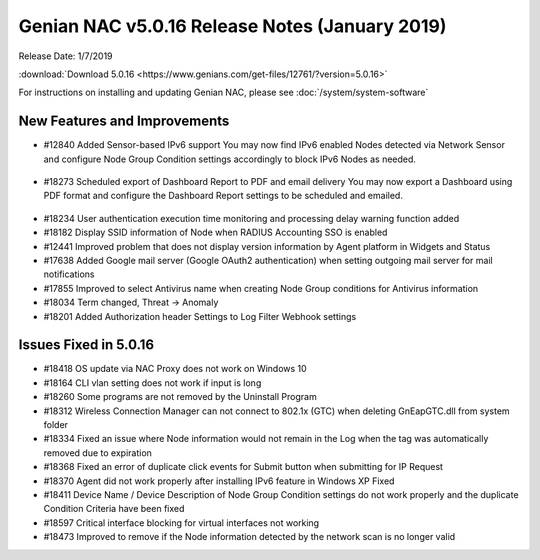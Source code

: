 Genian NAC v5.0.16 Release Notes (January 2019)
===============================================

Release Date: 1/7/2019

:download:`Download 5.0.16 <https://www.genians.com/get-files/12761/?version=5.0.16>` 

For instructions on installing and updating Genian NAC, please see :doc:`/system/system-software`  

New Features and Improvements
-----------------------------

- #12840 Added Sensor-based IPv6 support 
  You may now find IPv6 enabled Nodes detected via Network Sensor and configure Node Group Condition settings accordingly to block IPv6 Nodes as needed.

 .. image:: /images/ipv6_popup.png
    :width: 600px

- #18273 Scheduled export of Dashboard Report to PDF and email delivery 
  You may now export a Dashboard using PDF format and configure the Dashboard Report settings to be scheduled and emailed.

 .. image:: /images/dashboard_report.png
    :width: 500px
    
- #18234 User authentication execution time monitoring and processing delay warning function added
- #18182 Display SSID information of Node when RADIUS Accounting SSO is enabled
- #12441 Improved problem that does not display version information by Agent platform in Widgets and Status
- #17638 Added Google mail server (Google OAuth2 authentication) when setting outgoing mail server for mail notifications
- #17855 Improved to select Antivirus name when creating Node Group conditions for Antivirus information
- #18034 Term changed, Threat -> Anomaly
- #18201 Added Authorization header Settings to Log Filter Webhook settings

Issues Fixed in 5.0.16
----------------------

- #18418 OS update via NAC Proxy does not work on Windows 10
- #18164 CLI vlan setting does not work if input is long
- #18260 Some programs are not removed by the Uninstall Program
- #18312 Wireless Connection Manager can not connect to 802.1x (GTC) when deleting GnEapGTC.dll from system folder
- #18334 Fixed an issue where Node information would not remain in the Log when the tag was automatically removed due to expiration
- #18368 Fixed an error of duplicate click events for Submit button when submitting for IP Request
- #18370 Agent did not work properly after installing IPv6 feature in Windows XP Fixed
- #18411 Device Name / Device Description of Node Group Condition settings do not work properly and the duplicate Condition Criteria have been fixed
- #18597 Critical interface blocking for virtual interfaces not working
- #18473 Improved to remove if the Node information detected by the network scan is no longer valid